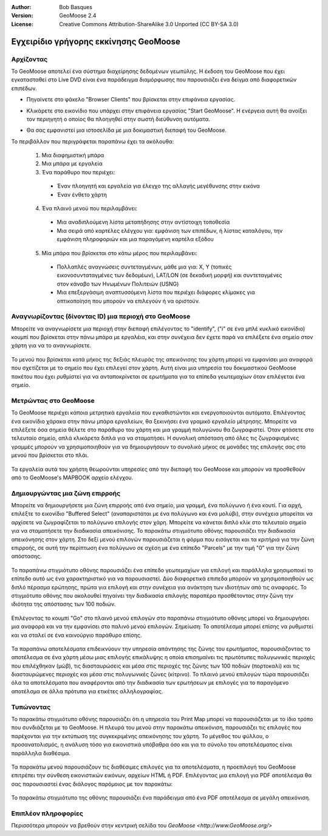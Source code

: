 :Author: Bob Basques
:Version: GeoMoose 2.4
:License: Creative Commons Attribution-ShareAlike 3.0 Unported  (CC BY-SA 3.0)

.. _geomoose-quickstart-el:
 
.. image:: /images/project_logos/logo-geomoose.png
  :width: 50px
  :height: 50px
  :alt: project logo
  :align: right
  :target: http://www.geomoose.org

.. image:: /images/logos/OSGeo_project.png
  :scale: 100 %
  :alt: OSGeo Project
  :align: right
  :target: http://www.osgeo.org

********************************************************************************
Εγχειρίδιο γρήγορης εκκίνησης GeoMoose
********************************************************************************

Αρχίζοντας
================================================================================

Το GeoMoose αποτελεί ένα σύστημα διαχείρησης δεδομένων γεωπύλης. Η έκδοση του GeoMoose που έχει εγκατασταθεί στο Live DVD είναι ένα  παράδειγμα διαμόρφωσης που παρουσιάζει ένα δείγμα από διαφορετικών επιπέδων.   


.. image:: /images/screenshots/1024x768/geomoose-screenshot-1024x786.jpg
  :scale: 50 %
  :alt: Geomajas Showcase
  :align: right

* Πηγαίνετε στο φάκελο "Browser Clients" που βρίσκεται στην επιφάνεια εργασίας.


* Κλικάρετε στο εικονίδιο που υπάρχει στην επιφάνεια εργασίας "Start GeoMoose". Η ενέργεια αυτή θα ανοίξει τον περιηγητή ο οποίος θα πλοηγηθεί στην σωστή διεύθυνση αυτόματα. 

  .. image:: /images/screenshots/1024x768/geomoose-osgeo-menu.png
    :scale: 50 %

* Θα σας εμφανιστεί μια ιστοσελίδα με μια δοκιμαστική διεπαφή του GeoMoose. 

  .. image:: /images/screenshots/1024x768/geomoose-2_4-screenshot002.jpg
    :scale: 50 %

Το περιβάλλον που περιγράφεται παραπάνω έχει τα ακόλουθα:

  1. Μια διαφημιστική μπάρα
  #. Μια μπάρα με εργαλεία
  #. Ένα παράθυρο που περιέχει:

    - Έναν πλοηγητή και εργαλεία για έλεγχο της αλλαγής μεγέθυνσης στην εικόνα
    - Έναν ένθετο χάρτη
    

  4. Ένα πλαινό μενού που περιλαμβάνει: 

    - Μια αναδιπλούμενη λίστα μεταπήδησης στην αντίστοιχη τοποθεσία
    - Μια σειρά από καρτέλες ελέγχου για: εμφάνιση των επιπέδων, ή λίστας καταλόγου, την εμφάνιση πληροφοριών και μια παραγόμενη καρτέλα εξόδου
 
  
  5. Μία μπάρα που βρίσκεται στο κάτω μέρος που περιλαμβάνει: 

    - Πολλαπλές αναγνώσεις συντεταγμένων, μάθε μια για: X, Y (τοπικές εικονοσυνταταγμένες των δεδομέων), LAT/LON (σε δεκαδική μορφή) και συντεταγμένες στον κάναβο των Ηνωμένων Πολιτειών (USNG)
    - Μια επεξεργάσιμη αναπτυσσόμενη λίστα που περιέχει διάφορες κλίμακες για οπτικοποίηση που μπορούν να επιλεγούν ή να οριστούν.


Αναγνωρίζοντας (δίνοντας ID) μια περιοχή στο GeoMoose
================================================================================

Μπορείτε να αναγνωρίσετε μια περιοχή στην διεπαφή επιλέγοντας το "identify", ("i" σε ένα μπλέ κυκλικό εικονίδιο) κουμπί που βρίσκεται στην πάνω μπάρα με εργαλέια, και στην συνέχεια δεν έχετε παρά να επιλέξετε ένα σημείο στον χάρτη για να το αναγνωρίσετε.

  .. image:: /images/screenshots/1024x768/geomoose-2_4-screenshot003.jpg
    :scale: 50 %

Το μενού που βρίσκεται κατά μήκος της δεξιάς πλευράς της απεικόνισης του χάρτη μπορεί να εμφανίσει μια αναφορά που σχετίζεται με το σημείο που έχει επιλεγεί στον χάρτη. Αυτή είναι μια υπηρεσία του δοκιμαστικού GeoMoose πακέτου που έχει ρυθμίστεί για να ανταποκρίνεται σε ερωτήματα για τα επίπεδα γεωτεμαχίων όταν επιλέγεται ένα σημείο.

Μετρώντας στο GeoMoose
================================================================================

Το GeoMoose περιέχει κάποια μετρητικά εργαλεία που εγκαθιστώνται και ενεργοποιούνται αυτόματα. Επιλέγοντας ένα εικονίδιο χάρακα στην πάνω μπάρα εργαλείων, θα ξεκινήσει ένα γραμικό εργαλείο μέτρησης. Μπορείτε να επιλέξετε όσα σημεία θέλετε στο παράθυρο του χάρτη και μια γραμμή πολυγώνου θα ζωγραφιστεί. Όταν φτάσετε στο τελευταίο σημείο, απλά κλικάρετα διπλά για να σταματήσει. Η συνολική απόσταση από όλες τις ζωγραφισμένες γραμμές μπορούν να χρησιμοποιηθούν για να δημιουργήσουν το συνολικό μήκος σε μονάδες της επιλογής σας στο μενού που βρίσκεται στο πλάι.

  .. image:: /images/screenshots/1024x768/geomoose-2_4-screenshot006.jpg
    :scale: 50 %

Τα εργαλεία αυτά του χρήστη θεωρούνται υπηρεσίες από την διεπαφή του GeoMoose και μπορούν να προσθεθούν από το GeoMoose's MAPBOOK αρχείο ελέγχου.


Δημιουργώντας μια ζώνη επιρροής
================================================================================
Μπορείτε να δημιουργήσετε μια ζώνη επιρροής από ένα σημείο, μια γραμμή, ένα πολύγωνο ή ένα κουτί. Για αρχή, επιλέξτε το εικονίδιο "Buffered Select" (αναπαριστάται με ένα πολύγωνο και ένα μολύβι), στην συνέχεια μπορείται να αρχίσετε να ζωγραφίζεται το πολύγωνο επιλογής στον χάρη. Μπορείτε να κάνεται διπλό κλίκ στο τελευταίο σημείο για να σταματήσετε την διαδικασία απεικόνισης. Το παρακάτω στιγμιότυπο οθόνης παρουσιάζει την διαδικασία απεικόνησης στον χάρτη. Στο δεξί μενού επιλογών παρουσιάζεται η φόρμα που εισάγεται και τα κριτήρια για την ζώνη επιρροής, σε αυτή την περίπτωση ένα πολύγωνο σε σχέση με ένα επίπεδο "Parcels" με την τιμή "0" για την ζώνη απόστασης. 

  .. image:: /images/screenshots/1024x768/geomoose-2_4-screenshot008.jpg
    :scale: 50 %

Το παραπάνω στιγμιότυπο οθόνης παρουσιάζει ένα επίπεδο γεωτεμαχίων για επιλογή και παράλληλα χρησιμοποιεί το επίπεδο αυτό ως ένα χαρακτηριστικό για να παρουσιαστεί. Δύο διαφορετικά επιπεδα μπορούν να χρησιμοποιηθούν ως διπλό πέρασμα ερώτησης, πρώτα για επιλογή και στην συνέχεια για ανάκτηση των ιδιοτήτων από τις αναφορές. Το στιγμιότυπο οθόνης που ακολουθεί πηγαίνει την διαδικασία επιλογής παραπέρα προσθέτοντας στην ζώνη την ιδιότητα της απόστασης των 100 ποδιών.

  .. image:: /images/screenshots/1024x768/geomoose-2_4-screenshot010.jpg
    :scale: 50 %

Επιλέγοντας το κουμπί "Go" στο πλαινό μενού επιλογών στο παραπάνω στιγμιότυπο οθόνης μπορεί να δημιουργήσει μια αναφορά και να την εμφανίσει στο παλινό μενού επιλογών. Σημείωση: Το αποτέλεσμα μπορεί επίσης να ρυθμιστεί και να σταλεί σε ένα καινούργιο παράθυρο επίσης.

  .. image:: /images/screenshots/1024x768/geomoose-2_4-screenshot012.jpg
    :scale: 50 %

Τα παραπάνω αποτελέσματα επιδεικνύουν την υπηρεσία απάντησης της ζώνης του ερωτήματος, παρουσιάζοντας το αποτέλεσμα σε ένα χάρτη μέσω μιας επιλογής επικάλυψης η οποία επισημαίνει τις πρωτότυπες πολυγωνικές περιοχές που επιλέχθηκαν (μώβ), τις διασταυρώσεις και μέσα στις περιοχές της ζώνης των 100 ποδιών (πορτοκαλί) και τις διασταυρώμενες περιοχές και μέσα στις πολυγωνικές ζώνες (κίτρινο). Το πλαινό μενού επιλογών τώρα παρουσιάζει όλα τα αποτελέσματα που αναφέρονται από την διαδικασία των ερωτήσεων με επιλογές για το παραγόμενο αποτέλσμα σε άλλα πρότυπα για ετικέτες αλληλογραφίας. 


Τυπώνοντας
================================================================================

Το παρακάτω στιγμιότυπο οθόνης παρουσιάζει ότι η υπηρεσία του Print Map μπορεί να παρουσιάζεται με το ίδιο τρόπο που συνδιάζεται με το GeoMoose. Η πλευρά του μενού στην παρακάτω απεικόνιση, παρουσιάζει τις επιλογές που παρέχονται για την εκτύπωση της συγκεκριμένης απεικόνησης του χάρτη. Το μέγεθος του φύλλου, ο προσανατολισμός, η ανάλυση τόσο για εικονιστικά υπόβαθρα όσο και για το σύνολο του αποτελέσματος είναι παράλληλα διαθέσιμα. 

  .. image:: /images/screenshots/1024x768/geomoose-2_4-screenshot013.jpg
    :scale: 50 %

Τα παρακάτω μενού παρουσιάζουν τις διαθέσιμες επιλογές για τα αποτελέσματα, η προεπιλογή του GeoMoose επιτρέπει την σύνθεση εικονιστικών εικόνων, αρχείων HTML ή PDF. Επιλέγοντας μια επιλογή για PDF αποτέλεσμα θα σας παρουσιαστεί ένας διάλογος παρόμοιος με τον παρακάτω:

  .. image:: /images/screenshots/1024x768/geomoose-php-pdf-download-dialog.png
    :scale: 50 %

Το παρακάτω στιγμιότυπο της οθόνης παρουσιάζει ένα παράδειγμα από ένα PDF αποτέλεσμα σε μεγάλη απεικόνιση.

  .. image:: /images/screenshots/1024x768/geomoose-php-pdf-download.png
    :scale: 50 %


Επιπλέον πληροφορίες
================================================================================
Περισσότερα μπορούν να βρεθούν στην κεντρική σελίδα του `GeoMoose <http://www.GeoMoose.org/>`

